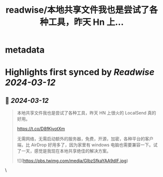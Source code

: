 :PROPERTIES:
:title: readwise/本地共享文件我也是尝试了各种工具，昨天 Hn 上...
:END:


* metadata
:PROPERTIES:
:author: [[vikingmute on Twitter]]
:full-title: "本地共享文件我也是尝试了各种工具，昨天 Hn 上..."
:category: [[tweets]]
:url: https://twitter.com/vikingmute/status/1767367577624584242
:image-url: https://pbs.twimg.com/profile_images/725179208528322560/TPjU7qop.jpg
:END:

* Highlights first synced by [[Readwise]] [[2024-03-12]]
** 📌 [[2024-03-12]]
#+BEGIN_QUOTE
本地共享文件我也是尝试了各种工具，昨天 HN 上很火的 LocalSend 真的好用。

https://t.co/D8fKjyotXm

无需网络，无需启动额外的服务器，免费，开源，加密，各种平台的客户端，比 AirDrop 好用多了，因为家里有 windows 电脑也需要兼容一下。试了一天，感觉是我现在本地共享绝佳的解决方案。 

![](https://pbs.twimg.com/media/GIbzSfkaYAA9dIF.jpg) 
#+END_QUOTE\